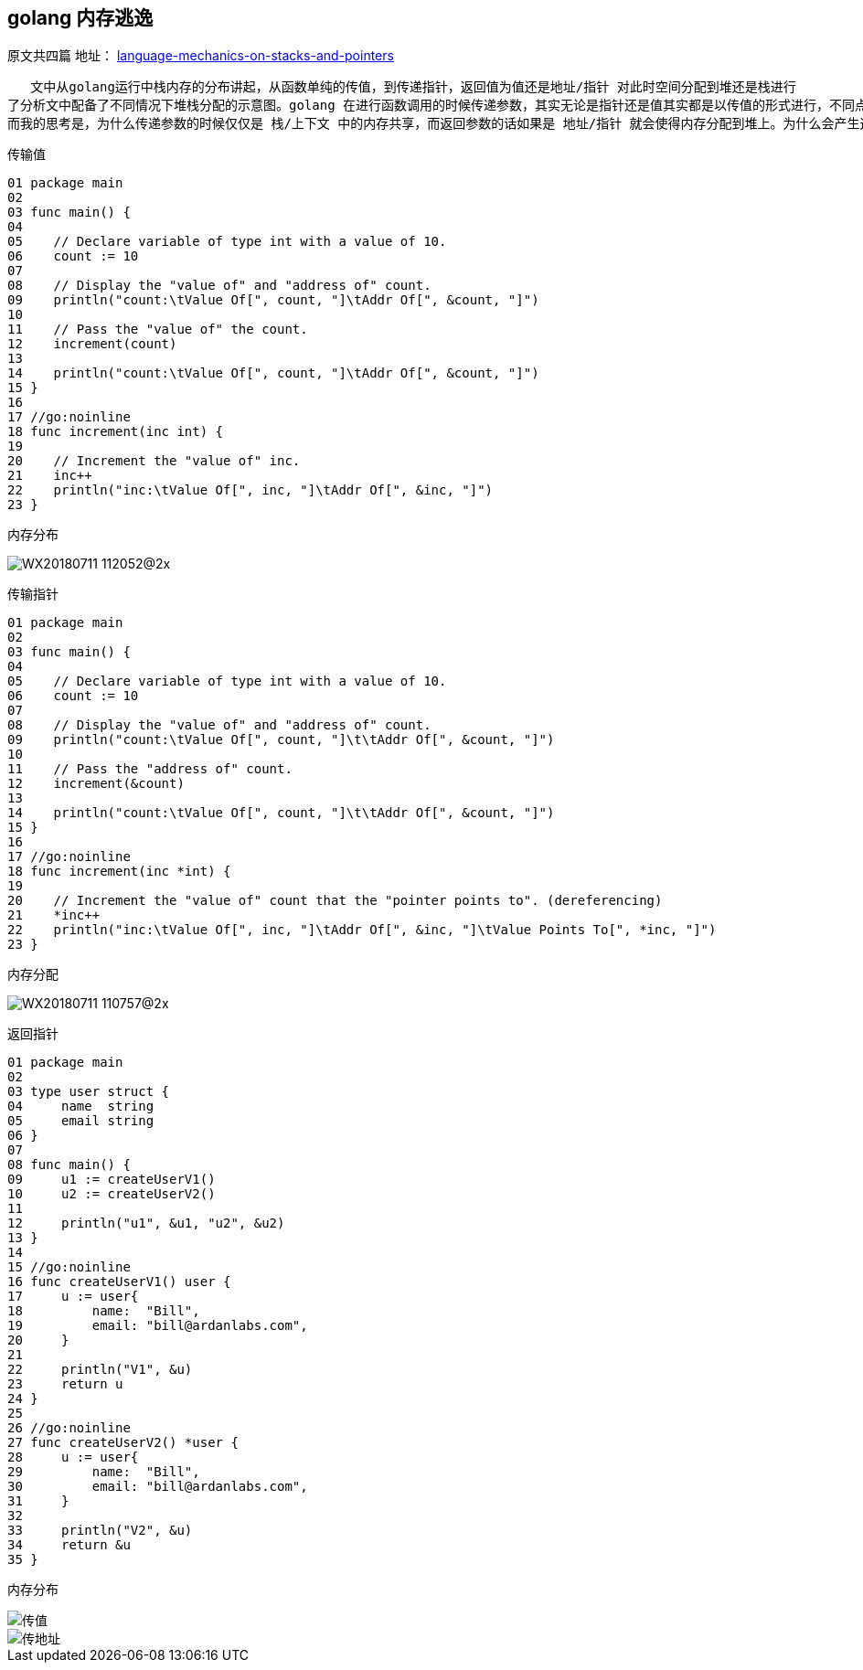 == golang 内存逃逸
原文共四篇
地址：
https://www.ardanlabs.com/blog/2017/05/language-mechanics-on-stacks-and-pointers.html[language-mechanics-on-stacks-and-pointers]

   文中从golang运行中栈内存的分布讲起，从函数单纯的传值，到传递指针，返回值为值还是地址/指针 对此时空间分配到堆还是栈进行
了分析文中配备了不同情况下堆栈分配的示意图。golang 在进行函数调用的时候传递参数，其实无论是指针还是值其实都是以传值的形式进行，不同点在于指针传递的是指针的地址，此种操作就会导致栈中数据共享，而作为返回值，如果是一个地址或者指针，则会使内存分配到堆上，栈中的地址都是指向堆中以实现共享，这个时候其实就发生了内存逃逸。
而我的思考是，为什么传递参数的时候仅仅是 栈/上下文 中的内存共享，而返回参数的话如果是 地址/指针 就会使得内存分配到堆上。为什么会产生这样的结果其实也不难理解，函数调用时，调用方是知道把参数传入了被调用方的，调用完成后被调用方接受到的参数以及分配的内存就会释放。但是作为被调用方，并不知道会有哪些函数来调用更不知道返回结果会被用在什么场景下，此时也就类似于一个全局变量只是变量地址只能通过调用此函数得到，所以就不能再返回结果之后就释放，因此也就产生了内存逃逸，将内存分配到了堆上。

传输值

----
01 package main
02
03 func main() {
04
05    // Declare variable of type int with a value of 10.
06    count := 10
07
08    // Display the "value of" and "address of" count.
09    println("count:\tValue Of[", count, "]\tAddr Of[", &count, "]")
10
11    // Pass the "value of" the count.
12    increment(count)
13
14    println("count:\tValue Of[", count, "]\tAddr Of[", &count, "]")
15 }
16
17 //go:noinline
18 func increment(inc int) {
19
20    // Increment the "value of" inc.
21    inc++
22    println("inc:\tValue Of[", inc, "]\tAddr Of[", &inc, "]")
23 }
----

内存分布

image::../img/WX20180711-112052@2x.png[]

传输指针

----
01 package main
02
03 func main() {
04
05    // Declare variable of type int with a value of 10.
06    count := 10
07
08    // Display the "value of" and "address of" count.
09    println("count:\tValue Of[", count, "]\t\tAddr Of[", &count, "]")
10
11    // Pass the "address of" count.
12    increment(&count)
13
14    println("count:\tValue Of[", count, "]\t\tAddr Of[", &count, "]")
15 }
16
17 //go:noinline
18 func increment(inc *int) {
19
20    // Increment the "value of" count that the "pointer points to". (dereferencing)
21    *inc++
22    println("inc:\tValue Of[", inc, "]\tAddr Of[", &inc, "]\tValue Points To[", *inc, "]")
23 }
----

内存分配

image::../img/WX20180711-110757@2x.png[]

返回指针

----
01 package main
02
03 type user struct {
04     name  string
05     email string
06 }
07
08 func main() {
09     u1 := createUserV1()
10     u2 := createUserV2()
11
12     println("u1", &u1, "u2", &u2)
13 }
14
15 //go:noinline
16 func createUserV1() user {
17     u := user{
18         name:  "Bill",
19         email: "bill@ardanlabs.com",
20     }
21
22     println("V1", &u)
23     return u
24 }
25
26 //go:noinline
27 func createUserV2() *user {
28     u := user{
29         name:  "Bill",
30         email: "bill@ardanlabs.com",
31     }
32
33     println("V2", &u)
34     return &u
35 }
----

内存分布

image::../img/WX20180711-111541@2x.png[传值]
image::../img/WX20180711-111609@2x.png[传地址]
